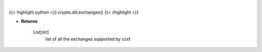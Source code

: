 .. role:: python(code)
    :language: python
    :class: highlight

|

.. raw:: html

    <h3>
    > Helper method to get all the exchanges supported by ccxt
    [Source: https://docs.ccxt.com/en/latest/manual.html]

    Parameters
    ----------
    </h3>

{{< highlight python >}}
crypto.dd.exchanges()
{{< /highlight >}}

* **Returns**

    List[str]
        list of all the exchanges supported by ccxt
    